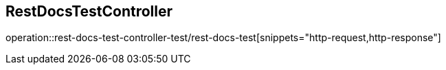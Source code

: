 == RestDocsTestController
operation::rest-docs-test-controller-test/rest-docs-test[snippets="http-request,http-response"]
